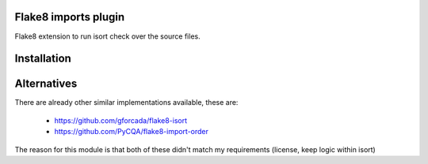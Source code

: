 Flake8 imports plugin
---------------------

Flake8 extension to run isort check over the source files.





Installation
------------

.. code-block: bash

  pip install flake8-imports


Alternatives
------------
There are already other similar implementations available, these are:

 * https://github.com/gforcada/flake8-isort
 * https://github.com/PyCQA/flake8-import-order

The reason for this module is that both of these didn't match my
requirements (license, keep logic within isort)


